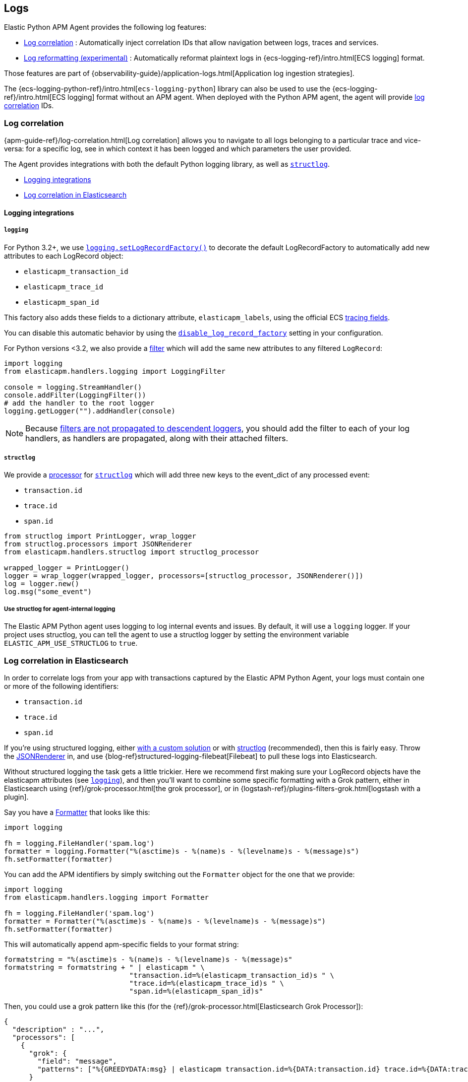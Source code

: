 [[logs]]
== Logs

Elastic Python APM Agent provides the following log features:

- <<log-correlation-ids>> : Automatically inject correlation IDs that allow navigation between logs, traces and services.
- <<log-reformatting>> : Automatically reformat plaintext logs in {ecs-logging-ref}/intro.html[ECS logging] format.

Those features are part of {observability-guide}/application-logs.html[Application log ingestion strategies].

The {ecs-logging-python-ref}/intro.html[`ecs-logging-python`] library can also be used to use the {ecs-logging-ref}/intro.html[ECS logging] format without an APM agent.
When deployed with the Python APM agent, the agent will provide <<log-correlation-ids,log correlation>> IDs.

[float]
[[log-correlation-ids]]
=== Log correlation

{apm-guide-ref}/log-correlation.html[Log correlation] allows you to navigate to all logs belonging to a particular trace
and vice-versa: for a specific log, see in which context it has been logged and which parameters the user provided.

The Agent provides integrations with both the default Python logging library,
as well as http://www.structlog.org/en/stable/[`structlog`].

* <<logging-integrations>>
* <<log-correlation-in-es>>

[float]
[[logging-integrations]]
==== Logging integrations

[float]
[[logging]]
===== `logging`

For Python 3.2+, we use https://docs.python.org/3/library/logging.html#logging.setLogRecordFactory[`logging.setLogRecordFactory()`]
to decorate the default LogRecordFactory to automatically add new attributes to
each LogRecord object:

* `elasticapm_transaction_id`
* `elasticapm_trace_id`
* `elasticapm_span_id`

This factory also adds these fields to a dictionary attribute,
`elasticapm_labels`, using the official ECS https://www.elastic.co/guide/en/ecs/current/ecs-tracing.html[tracing fields].

You can disable this automatic behavior by using the
<<config-generic-disable-log-record-factory,`disable_log_record_factory`>> setting
in your configuration.

For Python versions <3.2, we also provide a
https://docs.python.org/3/library/logging.html#filter-objects[filter] which will
add the same new attributes to any filtered `LogRecord`:

[source,python]
----
import logging
from elasticapm.handlers.logging import LoggingFilter

console = logging.StreamHandler()
console.addFilter(LoggingFilter())
# add the handler to the root logger
logging.getLogger("").addHandler(console)
----

NOTE: Because https://docs.python.org/3/library/logging.html#filter-objects[filters
are not propagated to descendent loggers], you should add the filter to each of
your log handlers, as handlers are propagated, along with their attached filters.

[float]
[[structlog]]
===== `structlog`

We provide a http://www.structlog.org/en/stable/processors.html[processor] for
http://www.structlog.org/en/stable/[`structlog`] which will add three new keys
to the event_dict of any processed event:

* `transaction.id`
* `trace.id`
* `span.id`

[source,python]
----
from structlog import PrintLogger, wrap_logger
from structlog.processors import JSONRenderer
from elasticapm.handlers.structlog import structlog_processor

wrapped_logger = PrintLogger()
logger = wrap_logger(wrapped_logger, processors=[structlog_processor, JSONRenderer()])
log = logger.new()
log.msg("some_event")
----

[float]
===== Use structlog for agent-internal logging

The Elastic APM Python agent uses logging to log internal events and issues.
By default, it will use a `logging` logger.
If your project uses structlog, you can tell the agent to use a structlog logger
by setting the environment variable `ELASTIC_APM_USE_STRUCTLOG` to `true`.

[float]
[[log-correlation-in-es]]
=== Log correlation in Elasticsearch

In order to correlate logs from your app with transactions captured by the
Elastic APM Python Agent, your logs must contain one or more of the following
identifiers:

* `transaction.id`
* `trace.id`
* `span.id`

If you're using structured logging, either https://docs.python.org/3/howto/logging-cookbook.html#implementing-structured-logging[with a custom solution]
or with http://www.structlog.org/en/stable/[structlog] (recommended), then this
is fairly easy. Throw the http://www.structlog.org/en/stable/api.html#structlog.processors.JSONRenderer[JSONRenderer]
in, and use {blog-ref}structured-logging-filebeat[Filebeat]
to pull these logs into Elasticsearch.

Without structured logging the task gets a little trickier. Here we
recommend first making sure your LogRecord objects have the elasticapm
attributes (see <<logging>>), and then you'll want to combine some specific
formatting with a Grok pattern, either in Elasticsearch using
{ref}/grok-processor.html[the grok processor],
or in {logstash-ref}/plugins-filters-grok.html[logstash with a plugin].

Say you have a https://docs.python.org/3/library/logging.html#logging.Formatter[Formatter]
that looks like this:

[source,python]
----
import logging

fh = logging.FileHandler('spam.log')
formatter = logging.Formatter("%(asctime)s - %(name)s - %(levelname)s - %(message)s")
fh.setFormatter(formatter)
----

You can add the APM identifiers by simply switching out the `Formatter` object
for the one that we provide:

[source,python]
----
import logging
from elasticapm.handlers.logging import Formatter

fh = logging.FileHandler('spam.log')
formatter = Formatter("%(asctime)s - %(name)s - %(levelname)s - %(message)s")
fh.setFormatter(formatter)
----

This will automatically append apm-specific fields to your format string:

[source,python]
----
formatstring = "%(asctime)s - %(name)s - %(levelname)s - %(message)s"
formatstring = formatstring + " | elasticapm " \
                              "transaction.id=%(elasticapm_transaction_id)s " \
                              "trace.id=%(elasticapm_trace_id)s " \
                              "span.id=%(elasticapm_span_id)s"
----

Then, you could use a grok pattern like this (for the
{ref}/grok-processor.html[Elasticsearch Grok Processor]):

[source, json]
----
{
  "description" : "...",
  "processors": [
    {
      "grok": {
        "field": "message",
        "patterns": ["%{GREEDYDATA:msg} | elasticapm transaction.id=%{DATA:transaction.id} trace.id=%{DATA:trace.id} span.id=%{DATA:span.id}"]
      }
    }
  ]
}
----

[float]
[[log-reformatting]]
=== Log reformatting (experimental)

The agent can automatically reformat application to ECS format when the application includes the `ecs-logging-python` library in its dependencies.

Log reformatting is controlled by the <<config-log_ecs_reformatting, `log_ecs_reformatting`>> configuration option, and is disabled by default.

The reformatted logs will include both the <<log-correlation-ids, trace and service correlation>> IDs.
